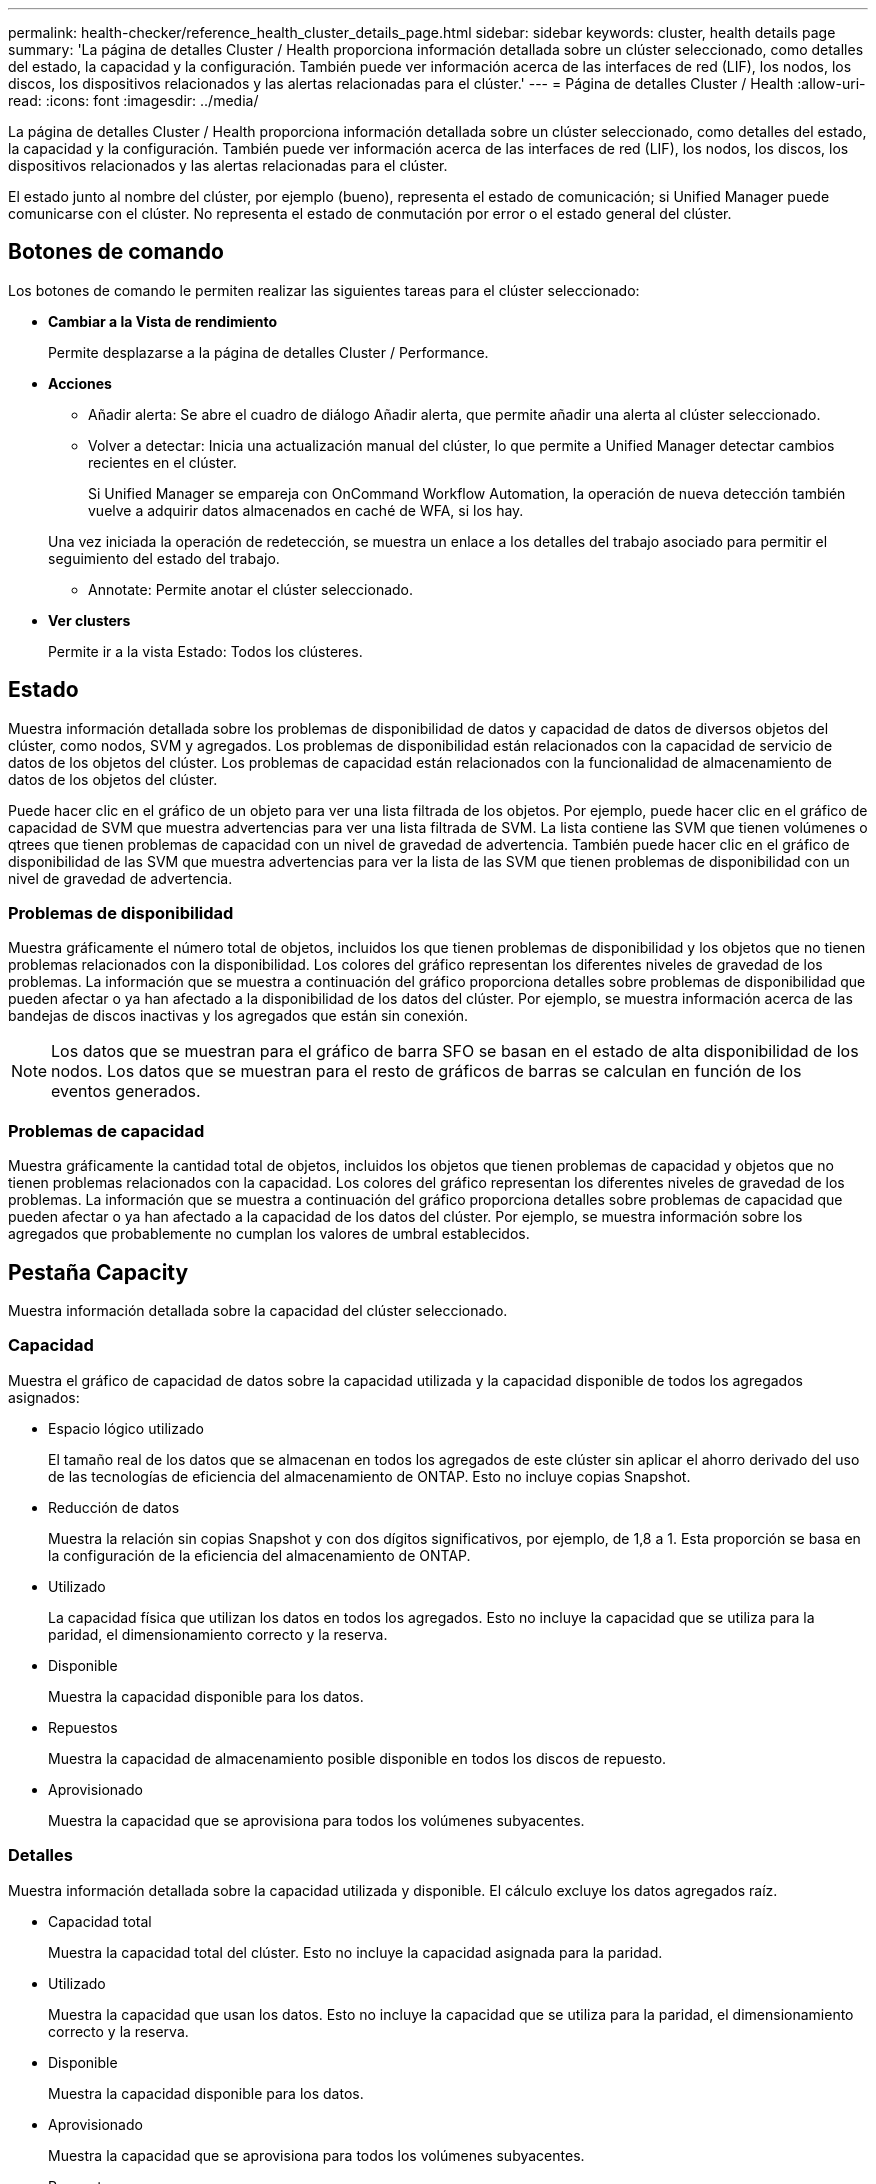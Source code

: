---
permalink: health-checker/reference_health_cluster_details_page.html 
sidebar: sidebar 
keywords: cluster, health details page 
summary: 'La página de detalles Cluster / Health proporciona información detallada sobre un clúster seleccionado, como detalles del estado, la capacidad y la configuración. También puede ver información acerca de las interfaces de red (LIF), los nodos, los discos, los dispositivos relacionados y las alertas relacionadas para el clúster.' 
---
= Página de detalles Cluster / Health
:allow-uri-read: 
:icons: font
:imagesdir: ../media/


[role="lead"]
La página de detalles Cluster / Health proporciona información detallada sobre un clúster seleccionado, como detalles del estado, la capacidad y la configuración. También puede ver información acerca de las interfaces de red (LIF), los nodos, los discos, los dispositivos relacionados y las alertas relacionadas para el clúster.

El estado junto al nombre del clúster, por ejemplo (bueno), representa el estado de comunicación; si Unified Manager puede comunicarse con el clúster. No representa el estado de conmutación por error o el estado general del clúster.



== Botones de comando

Los botones de comando le permiten realizar las siguientes tareas para el clúster seleccionado:

* *Cambiar a la Vista de rendimiento*
+
Permite desplazarse a la página de detalles Cluster / Performance.

* *Acciones*
+
** Añadir alerta: Se abre el cuadro de diálogo Añadir alerta, que permite añadir una alerta al clúster seleccionado.
** Volver a detectar: Inicia una actualización manual del clúster, lo que permite a Unified Manager detectar cambios recientes en el clúster.
+
Si Unified Manager se empareja con OnCommand Workflow Automation, la operación de nueva detección también vuelve a adquirir datos almacenados en caché de WFA, si los hay.

+
Una vez iniciada la operación de redetección, se muestra un enlace a los detalles del trabajo asociado para permitir el seguimiento del estado del trabajo.

** Annotate: Permite anotar el clúster seleccionado.


* *Ver clusters*
+
Permite ir a la vista Estado: Todos los clústeres.





== Estado

Muestra información detallada sobre los problemas de disponibilidad de datos y capacidad de datos de diversos objetos del clúster, como nodos, SVM y agregados. Los problemas de disponibilidad están relacionados con la capacidad de servicio de datos de los objetos del clúster. Los problemas de capacidad están relacionados con la funcionalidad de almacenamiento de datos de los objetos del clúster.

Puede hacer clic en el gráfico de un objeto para ver una lista filtrada de los objetos. Por ejemplo, puede hacer clic en el gráfico de capacidad de SVM que muestra advertencias para ver una lista filtrada de SVM. La lista contiene las SVM que tienen volúmenes o qtrees que tienen problemas de capacidad con un nivel de gravedad de advertencia. También puede hacer clic en el gráfico de disponibilidad de las SVM que muestra advertencias para ver la lista de las SVM que tienen problemas de disponibilidad con un nivel de gravedad de advertencia.



=== Problemas de disponibilidad

Muestra gráficamente el número total de objetos, incluidos los que tienen problemas de disponibilidad y los objetos que no tienen problemas relacionados con la disponibilidad. Los colores del gráfico representan los diferentes niveles de gravedad de los problemas. La información que se muestra a continuación del gráfico proporciona detalles sobre problemas de disponibilidad que pueden afectar o ya han afectado a la disponibilidad de los datos del clúster. Por ejemplo, se muestra información acerca de las bandejas de discos inactivas y los agregados que están sin conexión.

[NOTE]
====
Los datos que se muestran para el gráfico de barra SFO se basan en el estado de alta disponibilidad de los nodos. Los datos que se muestran para el resto de gráficos de barras se calculan en función de los eventos generados.

====


=== Problemas de capacidad

Muestra gráficamente la cantidad total de objetos, incluidos los objetos que tienen problemas de capacidad y objetos que no tienen problemas relacionados con la capacidad. Los colores del gráfico representan los diferentes niveles de gravedad de los problemas. La información que se muestra a continuación del gráfico proporciona detalles sobre problemas de capacidad que pueden afectar o ya han afectado a la capacidad de los datos del clúster. Por ejemplo, se muestra información sobre los agregados que probablemente no cumplan los valores de umbral establecidos.



== Pestaña Capacity

Muestra información detallada sobre la capacidad del clúster seleccionado.



=== Capacidad

Muestra el gráfico de capacidad de datos sobre la capacidad utilizada y la capacidad disponible de todos los agregados asignados:

* Espacio lógico utilizado
+
El tamaño real de los datos que se almacenan en todos los agregados de este clúster sin aplicar el ahorro derivado del uso de las tecnologías de eficiencia del almacenamiento de ONTAP. Esto no incluye copias Snapshot.

* Reducción de datos
+
Muestra la relación sin copias Snapshot y con dos dígitos significativos, por ejemplo, de 1,8 a 1. Esta proporción se basa en la configuración de la eficiencia del almacenamiento de ONTAP.

* Utilizado
+
La capacidad física que utilizan los datos en todos los agregados. Esto no incluye la capacidad que se utiliza para la paridad, el dimensionamiento correcto y la reserva.

* Disponible
+
Muestra la capacidad disponible para los datos.

* Repuestos
+
Muestra la capacidad de almacenamiento posible disponible en todos los discos de repuesto.

* Aprovisionado
+
Muestra la capacidad que se aprovisiona para todos los volúmenes subyacentes.





=== Detalles

Muestra información detallada sobre la capacidad utilizada y disponible. El cálculo excluye los datos agregados raíz.

* Capacidad total
+
Muestra la capacidad total del clúster. Esto no incluye la capacidad asignada para la paridad.

* Utilizado
+
Muestra la capacidad que usan los datos. Esto no incluye la capacidad que se utiliza para la paridad, el dimensionamiento correcto y la reserva.

* Disponible
+
Muestra la capacidad disponible para los datos.

* Aprovisionado
+
Muestra la capacidad que se aprovisiona para todos los volúmenes subyacentes.

* Repuestos
+
Muestra la capacidad de almacenamiento posible disponible en todos los discos de repuesto.





=== Nivel de cloud

Muestra la capacidad total utilizada de los niveles de cloud y la capacidad utilizada para cada nivel de cloud conectado para agregados que admiten FabricPool en el clúster. Un FabricPool puede tener licencia o no tener licencia.



=== Interrupción de la capacidad física por tipo de disco

El área Physical Capacity Breakout by Disk Type muestra información detallada acerca de la capacidad de disco de los distintos tipos de discos del clúster. Al hacer clic en el tipo de disco, puede ver más información acerca del tipo de disco en la pestaña Disks.

* Capacidad útil total
+
Muestra la capacidad disponible y la capacidad de reserva de los discos de datos.

* HDD
+
Muestra gráficamente la capacidad utilizada y la capacidad disponible de todos los discos de datos de HDD en el clúster. La línea de puntos representa la capacidad de reserva de los discos de datos del HDD.

* Flash
+
** Datos de SSD
+
Muestra gráficamente la capacidad utilizada y la capacidad disponible de los discos de datos de unidades de estado sólido en el clúster.

** Caché SSD
+
Muestra gráficamente la capacidad de almacenamiento de los discos de caché SSD en el clúster.

** Pieza de repuesto de SSD
+
Muestra gráficamente la capacidad de reserva de los discos SSD, datos y discos de caché en el clúster.



* Discos sin asignar
+
Muestra el número de discos sin asignar en el clúster.





=== Agregados con lista de problemas de capacidad

Muestra detalles en formato tabular sobre la capacidad utilizada y la capacidad disponible de los agregados que tienen problemas de riesgo de capacidad.

* Estado
+
Indica que el agregado tiene un problema relacionado con la capacidad de una cierta gravedad.

+
Es posible mover el puntero sobre el estado para ver más información sobre el evento o los eventos que se generan para el agregado.

+
Si el estado del agregado está determinado por un solo evento, puede ver información como el nombre del evento, la hora y la fecha en que se activó el evento, el nombre del administrador al que se asigna el evento y la causa del evento. Puede hacer clic en el botón *Ver detalles* para ver más información sobre el evento.

+
Si el estado del agregado está determinado por varios eventos de la misma gravedad, los tres eventos principales se muestran con información como el nombre del evento, la hora y la fecha en que se activan los eventos y el nombre del administrador al que se asigna el evento. Si desea ver más detalles de cada uno de estos eventos, haga clic en el nombre del evento. También puede hacer clic en el enlace *Ver todos los eventos* para ver la lista de eventos generados.

+
[NOTE]
====
Un agregado puede tener varios eventos relacionados con la capacidad de la misma gravedad o de diferentes gravedad. Sin embargo, solo se muestra la gravedad más alta. Por ejemplo, si un agregado tiene dos eventos con niveles de gravedad de error y crítico, solo se muestra la gravedad Critical.

====
* Agregado
+
Muestra el nombre del agregado.

* Capacidad de datos utilizada
+
Muestra gráficamente la información sobre el uso de la capacidad del agregado (en porcentaje).

* Días a lleno
+
Muestra la cantidad estimada de días que quedan antes de que el agregado alcance la capacidad completa.





== Pestaña Configuration

Muestra los detalles sobre el clúster seleccionado, como la dirección IP, el contacto y la ubicación:



=== Descripción general de clúster

* Interfaz de gestión
+
Muestra la LIF de gestión del clúster que Unified Manager utiliza para conectarse al clúster. También se muestra el estado operativo de la interfaz.

* Nombre del host o dirección IP
+
Muestra el FQDN, el nombre corto o la dirección IP de la LIF de gestión de clústeres que utiliza Unified Manager para conectarse con el clúster.

* FQDN
+
Muestra el nombre de dominio completo (FQDN) del clúster.

* Versión del SO
+
Muestra la versión de ONTAP que ejecuta el clúster. Si los nodos del clúster ejecutan versiones diferentes de ONTAP, se muestra la primera versión de ONTAP.

* Contacto
+
Muestra detalles sobre el administrador con el que debe ponerse en contacto en caso de problemas con el clúster.

* Ubicación
+
Muestra la ubicación del clúster.

* Personalidad
+
Identifica si se trata de un clúster configurado de una cabina All SAN.





=== Información general sobre el clúster remoto

Proporciona detalles sobre el clúster remoto en una configuración de MetroCluster. Esta información solo se muestra para configuraciones MetroCluster.

* Clúster
+
Muestra el nombre del clúster remoto. Puede hacer clic en el nombre del clúster para acceder a la página de detalles del clúster.

* Nombre de host o dirección IP
+
Muestra el FQDN, el nombre abreviado o la dirección IP del clúster remoto.

* Ubicación
+
Muestra la ubicación del clúster remoto.





=== Información general de MetroCluster

Proporciona detalles sobre el clúster local en una configuración de MetroCluster over FC o MetroCluster over IP. Esta información solo se muestra para configuraciones de MetroCluster over FC o IP.

* Tipo
+
Muestra si el tipo de MetroCluster es de dos o cuatro nodos. Para MetroCluster sobre IP, solo se admiten cuatro nodos.

* Configuración
+
Muestra la configuración de MetroCluster por FC e IP, que puede tener los siguientes valores:



*Para FC*

* Configuración de ampliación con cables SAS
* Configuración de ampliación con puente FC-SAS
* Configuración de estructura con switches FC
+
[NOTE]
====
Para un MetroCluster de cuatro nodos, solo se admite la configuración estructural con switches FC.

====


*Para IP*

* Configuración IP con switches Ethernet (L2 o L3, en función de cómo esté configurado el clúster)
+
** Conmutación automática no planificada (NO PLANIFICADA)
+
Muestra si la conmutación no planificada automatizada está habilitada para el clúster local. De forma predeterminada, AUSO se encuentra habilitada para todos los clústeres de una configuración de MetroCluster de dos nodos en Unified Manager. Puede utilizar la interfaz de línea de comandos para cambiar la configuración DE AUSO. Solo es compatible con MetroCluster over FC.

** Modo de conmutación
+
Muestra el modo de conmutación para la configuración de MetroCluster over IP. Los valores disponibles son: `Active`, `Negotiated Switchover`, y. `Automatic Unplanned Switchover`.







=== Nodos

* Disponibilidad
+
Muestra el número de nodos que están activos (image:../media/availability_up_um60.gif["Icono de disponibilidad de LIF – activo"]) o abajo (image:../media/availability_down_um60.gif["Icono de disponibilidad de LIF – abajo"]) en el clúster.

* Versiones de SO
+
Muestra las versiones de ONTAP que se están ejecutando los nodos y el número de nodos que ejecutan una versión de ONTAP en particular. Por ejemplo, 9.6 (2), 9.3 (1) especifica que dos nodos ejecutan ONTAP 9.6 y un nodo ejecuta ONTAP 9.3.





=== Máquinas virtuales de almacenamiento

* Disponibilidad
+
Muestra el número de SVM que están up (image:../media/availability_up_um60.gif["Icono de disponibilidad de LIF – activo"]) o abajo (image:../media/availability_down_um60.gif["Icono de disponibilidad de LIF – abajo"]) en el clúster.





=== Interfaces de red

* Disponibilidad
+
Muestra el número de LIF no data que están up (image:../media/availability_up_um60.gif["Icono de disponibilidad de LIF – activo"]) o abajo (image:../media/availability_down_um60.gif["Icono de disponibilidad de LIF – abajo"]) en el clúster.

* Interfaces de gestión del clúster
+
Muestra el número de LIF de administración de clústeres.

* Interfaces de gestión de nodos
+
Muestra el número de LIF de gestión de nodos.

* Interfaces de clúster
+
Muestra el número de LIF del clúster.

* Interfaces de interconexión de clústeres
+
Muestra el número de LIF de interconexión de clústeres.





=== Protocolos

* Protocolos de datos
+
Muestra la lista de protocolos de datos con licencia que están habilitados para el clúster. Los protocolos de datos incluyen iSCSI, CIFS, NFS, NVMe y FC/FCoE.





=== Protección

* Mediadores
+
Muestra si el clúster admite mediadores y el estado de conectividad del mediador. Indica si el mediador está configurado y, si está configurado, muestra el estado de los mediadores.

+
** No aplicable
+
Se muestra cuando el clúster no admite mediadores.

** No configurado
+
Se muestra cuando el clúster admite mediadores, pero el mediador no está configurado.

** Dirección IP
+
Se muestra cuando el clúster admite mediadores y el mediador está configurado. El estado del mediador se indica por color. El color verde indica que el estado del mediador es accesible. El color rojo indica que el estado del mediador es inalcanzable.







=== Niveles de cloud

Enumera los nombres de los niveles de cloud a los que está conectado el clúster. También incluye el tipo (Amazon S3, Microsoft Azure Cloud, IBM Cloud Object Storage, Google Cloud Storage, Alibaba Cloud Object Storage o StorageGRID) y los estados de los niveles cloud (disponibles o no disponibles).



== Pestaña conectividad MetroCluster

Muestra los problemas y el estado de conectividad de los componentes del clúster en la configuración de MetroCluster over FC. Un clúster se muestra en un cuadro rojo cuando el partner de recuperación de desastres del clúster tiene problemas.

[NOTE]
====
La pestaña conectividad de MetroCluster solo se muestra para los clústeres que están en una configuración de MetroCluster over FC.

====
Puede desplazarse a la página de detalles de un clúster remoto haciendo clic en el nombre del clúster remoto. También puede ver los detalles de los componentes haciendo clic en el enlace contar de un componente. Por ejemplo, al hacer clic en el enlace count del nodo en el clúster se muestra la pestaña Node en la página de detalles del clúster. Al hacer clic en el enlace count de discos en el clúster remoto se muestra la pestaña Disk en la página de detalles del clúster remoto.

[NOTE]
====
Al gestionar una configuración MetroCluster de ocho nodos, al hacer clic en el enlace de recuento del componente bandejas de discos se muestran solo las bandejas locales del par de alta disponibilidad predeterminado. Además, no hay forma de mostrar las bandejas locales en el otro par de alta disponibilidad.

====
Es posible mover el puntero por los componentes para ver los detalles y el estado de conectividad de los clústeres por si cualquier problema y ver más información sobre el evento o los eventos generados para el problema.

Si el estado del problema de conectividad entre componentes está determinado por un solo evento, puede ver información como el nombre del evento, la hora y la fecha en que se activó el evento, el nombre del administrador al que se asigna el evento y la causa del evento. El botón View Details proporciona más información sobre el evento.

Si el estado del problema de conectividad entre componentes está determinado por varios eventos de la misma gravedad, los tres eventos principales se muestran con información como el nombre del evento, la hora y la fecha en que se activan los eventos y el nombre del administrador al que se asigna el evento. Si desea ver más detalles de cada uno de estos eventos, haga clic en el nombre del evento. También puede hacer clic en el enlace *Ver todos los eventos* para ver la lista de eventos generados.



== Pestaña MetroCluster Replication

Muestra el estado de los datos que se están replicando en una configuración de MetroCluster over FC. Puede usar la pestaña replicación de MetroCluster para garantizar la protección de datos mediante el mirroring sincrónico de los datos con clústeres que ya tienen una relación entre iguales. Un clúster se muestra en un cuadro rojo cuando el partner de recuperación de desastres del clúster tiene problemas.

[NOTE]
====
La pestaña MetroCluster Replication solo se muestra para los clústeres que están en una configuración de MetroCluster over FC.

====
En un entorno de MetroCluster, puede utilizar esta pestaña para comprobar las conexiones lógicas y la relación entre iguales del clúster local con el clúster remoto. Puede ver la representación objetiva de los componentes del clúster con sus conexiones lógicas. Esto ayuda a identificar los problemas que se pueden producir durante el mirroring de metadatos y datos.

En la pestaña replicación de MetroCluster, el clúster local proporciona la representación gráfica detallada del clúster seleccionado y el partner de MetroCluster hace referencia al clúster remoto.



== Pestaña Network interfaces

Muestra detalles acerca de todas las LIF sin datos que se crean en el clúster seleccionado.



=== Interfaz de red

Muestra el nombre de la LIF que se crea en el clúster seleccionado.



=== Estado operativo

Muestra el estado operativo de la interfaz, que puede ser Up (image:../media/lif_status_up.gif["Icono de estado de LIF: Activo"]), abajo (image:../media/lif_status_down.gif["Icono de estado de LIF: Inactivo"]), o Desconocido (image:../media/hastate_unknown.gif["Icono para el estado de alta disponibilidad: Desconocido"]). El estado operativo de una interfaz de red está determinado por el estado de sus puertos físicos.



=== Estado administrativo

Muestra el estado administrativo de la interfaz, que puede ser activo (image:../media/lif_status_up.gif["Icono de estado de LIF: Activo"]), abajo (image:../media/lif_status_down.gif["Icono de estado de LIF: Inactivo"]), o Desconocido (image:../media/hastate_unknown.gif["Icono para el estado de alta disponibilidad: Desconocido"]). Puede controlar el estado administrativo de una interfaz cuando realice cambios en la configuración o durante el mantenimiento. El estado administrativo puede ser diferente del estado operativo. Sin embargo, si el estado administrativo de una LIF es inactivo, el estado operativo es inactivo de forma predeterminada.



=== Dirección IP

Muestra la dirección IP de la interfaz.



=== Función

Muestra el rol de la interfaz. Los roles posibles son las LIF Cluster-Management, las LIF Node-Management, las LIF en clúster y las LIF de interconexión de clústeres.



=== Puerto de inicio

Muestra el puerto físico al que estaba asociada originalmente la interfaz.



=== Puerto actual

Muestra el puerto físico al que está asociada la interfaz actualmente. Tras la migración LIF, el puerto actual puede ser diferente del puerto de inicio.



=== Política de conmutación por error

Muestra la política de conmutación por error configurada para la interfaz.



=== Grupos de enrutamiento

Muestra el nombre del grupo de enrutamiento. Puede ver más información sobre las rutas y la puerta de enlace de destino haciendo clic en el nombre del grupo de enrutamiento.

Los grupos de enrutamiento no son compatibles con ONTAP 8.3 o una versión posterior y, por lo tanto, se muestra una columna vacía para estos clústeres.



=== Grupo de recuperación tras fallos

Muestra el nombre del grupo de conmutación por error.



== Pestaña Nodes

Muestra información sobre los nodos del clúster seleccionado. Puede ver información detallada acerca de las parejas de alta disponibilidad, las bandejas de discos y los puertos:



=== Pestaña HA Details

Proporciona una representación gráfica del estado ha y el estado de salud de los nodos del par ha. El estado del nodo se indica con los siguientes colores:

* *Verde*
+
El nodo está en una condición de funcionamiento.

* *Amarillo*
+
El nodo ha tomado el control del partner o el nodo se enfrenta a algunos problemas de entorno.

* *Rojo*
+
El nodo está inactivo.



Puede ver información acerca de la disponibilidad del par de alta disponibilidad y emprender las acciones necesarias para evitar riesgos. Por ejemplo, si existe una posible operación de toma de control, se muestra el siguiente mensaje: Es posible la recuperación tras fallos del almacenamiento.

Puede ver una lista de eventos relacionados con la pareja de ha y su entorno, como ventiladores, suministros de alimentación, batería NVRAM, tarjetas flash, procesador de servicio y conectividad de las bandejas de discos. También puede ver la hora a la que se activaron los eventos.

Puede ver otra información relacionada con los nodos, como el número de modelo.

Si hay clústeres de un solo nodo, también puede ver detalles sobre los nodos.



=== Bandejas de discos

Muestra información acerca de las bandejas de discos de la pareja de ha.

También es posible ver los eventos generados para las bandejas de discos y los componentes del entorno, así como la hora en que se activaron los eventos.

* *ID de la bandeja*
+
Muestra el ID de la bandeja donde está ubicado el disco.

* *Estado de componentes*
+
Muestra detalles del entorno de las bandejas de discos, como suministros de alimentación, ventiladores, sensores de temperatura, sensores actuales, conectividad del disco, y sensores de tensión. Los detalles del entorno se muestran como iconos en los siguientes colores:

+
** *Verde*
+
Los componentes medioambientales funcionan correctamente.

** *Gris*
+
No hay datos disponibles para los componentes medioambientales.

** *Rojo*
+
Algunos de los componentes medioambientales están inactivos.



* *Estado*
+
Muestra el estado de la bandeja de discos. Los estados posibles son sin conexión, en línea, sin estado, inicialización necesaria, ausente, Y desconocidos.

* *Modelo*
+
Muestra el número de modelo de la bandeja de discos.

* *Bandeja de discos locales*
+
Indica si la bandeja de discos se encuentra en el clúster local o el clúster remoto. Esta columna solo se muestra para los clústeres de una configuración de MetroCluster.

* *ID exclusivo*
+
Muestra el identificador único de la bandeja de discos.

* *Versión del firmware*
+
Muestra la versión del firmware de la bandeja de discos.





=== Puertos

Muestra información sobre los puertos FC, FCoE y Ethernet asociados. Puede ver detalles acerca de los puertos y las LIF asociadas haciendo clic en los iconos del puerto.

También es posible ver los eventos generados para los puertos.

Puede ver los siguientes detalles del puerto:

* Identificador del puerto
+
Muestra el nombre del puerto. Por ejemplo, los nombres de puerto pueden ser e0M, e0a y e0b.

* Función
+
Muestra la función del puerto. Los roles posibles son Cluster, Data, Intercluster, Node-Management y Undefined.

* Tipo
+
Muestra el protocolo de capa física utilizado para el puerto. Los tipos posibles son Ethernet, Fibre Channel y FCoE.

* WWPN
+
Muestra el nombre de puerto WWPN del puerto.

* Rev. Firmware
+
Muestra la revisión del firmware del puerto FC/FCoE.

* Estado
+
Muestra el estado actual del puerto. Los estados posibles son Arriba, abajo, Vincular no conectado o Desconocido (image:../media/hastate_unknown.gif["Icono para el estado de alta disponibilidad: Desconocido"]).

+
Es posible ver los eventos relacionados con el puerto en la lista Events. También puede ver los detalles de la LIF asociada, como el nombre de la LIF, el estado operativo, la dirección IP o WWPN, los protocolos, el nombre de la SVM asociada con la LIF, el puerto actual, la política de conmutación por error y el grupo de conmutación por error.





== Pestaña Disks

Muestra detalles sobre los discos del clúster seleccionado. Es posible ver información relacionada con discos, como el número de discos usados, discos de repuesto, discos rotos y discos sin asignar. También es posible ver otros detalles, como el nombre del disco, el tipo de disco y el nodo de propietario del disco.



=== Resumen de pool de discos

Muestra el número de discos clasificados por tipos efectivos (FCAL, SAS, SATA, MSATA, SSD, NVMe SSD, SSD CAP, Array LUN y VMDISK) y el estado de los discos. También puede ver otros detalles, como el número de agregados, discos compartidos, discos de repuesto, discos rotos, discos sin asignar. y discos no compatibles. Si hace clic en el enlace recuento del tipo de disco efectivo, se muestran los discos del estado seleccionado y el tipo efectivo. Por ejemplo, si hace clic en el enlace count para el estado de disco roto y del tipo efectivo SAS, se muestran todos los discos con el estado de disco roto y el tipo efectivo SAS.



=== Disco

Muestra el nombre del disco.



=== Grupos de RAID

Muestra el nombre del grupo RAID.



=== Nodo del propietario

Muestra el nombre del nodo al que pertenece el disco. Si el disco no está asignado, en esta columna no se muestra ningún valor.



=== Estado

Muestra el estado del disco: Agregado, compartido, repuesto, roto, sin asignar, No compatibles o Desconocido. De forma predeterminada, esta columna se ordena para mostrar los estados en el siguiente orden: Roto, sin asignar, no admitido, repuesto, agregado, Y compartidas.



=== Disco local

Muestra Sí o no para indicar si el disco se encuentra en el clúster local o en el clúster remoto. Esta columna solo se muestra para los clústeres de una configuración de MetroCluster.



=== Posición

Muestra la posición del disco en función del tipo de contenedor: Por ejemplo, copia, datos o paridad. De forma predeterminada, esta columna está oculta.



=== Agregados afectados

Muestra la cantidad de agregados afectados debido al error de disco. Puede mover el puntero por el enlace de recuento para ver los agregados afectados y, a continuación, hacer clic en el nombre del agregado para ver detalles del agregado. También puede hacer clic en el número de agregados para ver la lista de los agregados afectados en la vista Estado: Todos los agregados.

En esta columna no se muestra ningún valor para los casos siguientes:

* Para discos rotos cuando un clúster que contiene dichos discos se añade a Unified Manager
* Cuando no hay discos con errores




=== Pool de almacenamiento

Muestra el nombre del pool de almacenamiento al que pertenece el SSD. Es posible mover el puntero por el nombre del pool de almacenamiento para ver detalles del pool de almacenamiento.



=== Capacidad de almacenamiento posible

Muestra la capacidad del disco disponible para su uso.



=== Capacidad bruta

Muestra la capacidad del disco sin formato antes del ajuste de tamaño correcto y la configuración RAID. De forma predeterminada, esta columna está oculta.



=== Tipo

Muestra los tipos de discos: Por ejemplo, ATA, SATA, FCAL o VMDISK.



=== Tipo efectivo

Muestra el tipo de disco asignado por ONTAP.

Algunos tipos de discos ONTAP se consideran equivalentes para crear y añadir agregados, así como para la gestión de reserva. ONTAP asigna un tipo de disco efectivo para cada tipo de disco.



=== % De los bloques de reserva consumidos

Muestra en porcentaje los bloques de reserva que se consumen en el disco SSD. Esta columna está vacía para discos distintos de los discos SSD.



=== % De vida útil estimada utilizada

Muestra en porcentaje una estimación de la vida útil de las unidades SSD utilizadas, según el uso real de las unidades SSD y la predicción del fabricante de la vida útil de las unidades SSD. Un valor mayor de 99 indica que se ha consumido la resistencia estimada, pero no puede indicar un fallo de SSD. Si el valor es desconocido, se omite el disco.



=== Firmware

Muestra la versión del firmware del disco.



=== RPM

Muestra las revoluciones por minuto (RPM) del disco. De forma predeterminada, esta columna está oculta.



=== Modelo

Muestra el número de modelo del disco. De forma predeterminada, esta columna está oculta.



=== Proveedor

Muestra el nombre del proveedor de discos. De forma predeterminada, esta columna está oculta.



=== ID de bandeja

Muestra el ID de la bandeja donde está ubicado el disco.



=== Bahía

Muestra el ID de la bahía donde se encuentra el disco.



== Panel Anotaciones relacionadas

Permite ver los detalles de la anotación asociados con el clúster seleccionado. Los detalles incluyen el nombre de la anotación y los valores de anotación que se aplican al clúster. También puede eliminar anotaciones manuales del panel Anotaciones relacionadas.



== Panel Related Devices

Permite ver los detalles del dispositivo asociados al clúster seleccionado.

Los detalles incluyen propiedades del dispositivo conectado al clúster, como el tipo de dispositivo, el tamaño, el número y el estado. Puede hacer clic en el enlace de recuento para realizar más análisis en ese dispositivo concreto.

Puede utilizar el panel de partners de MetroCluster para obtener el recuento y los detalles sobre el partner de MetroCluster remoto junto con los componentes de clúster asociados, como nodos, agregados y SVM. El panel MetroCluster Partner solo se muestra para los clústeres de una configuración de MetroCluster.

El panel Related Devices permite ver los nodos, las SVM y los agregados relacionados con el clúster, así como desplazarse hacia los:



=== Partner de MetroCluster

Muestra el estado del asociado de MetroCluster. El enlace de recuento permite navegar más allá y obtener información acerca del estado y la capacidad de los componentes del clúster.



=== Nodos

Muestra el número, la capacidad y el estado de los nodos que pertenecen al clúster seleccionado. La capacidad indica la capacidad utilizable total sobre la capacidad disponible.



=== Máquinas virtuales de almacenamiento

Muestra el número de SVM que pertenecen al clúster seleccionado.



=== Agregados

Muestra la cantidad, la capacidad y el estado de los agregados que pertenecen al clúster seleccionado.



== Panel Related Groups

Le permite ver la lista de grupos que incluyen el clúster seleccionado.



== Panel Related Alerts

El panel Related Alerts permite ver la lista de alertas del clúster seleccionado. También es posible añadir una alerta si se hace clic en el enlace Add Alert o editar una alerta existente haciendo clic en el nombre de la alerta.

*Información relacionada*

link:../health-checker/task_view_volume_list_and_details.html["Página Volumes"]
link:..//health-checker/task_view_cluster_list_and_details.html["Ver la lista del clúster y sus detalles"]
